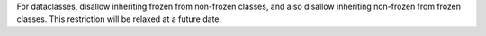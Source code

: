For dataclasses, disallow inheriting frozen from non-frozen classes, and
also disallow inheriting non-frozen from frozen classes. This restriction
will be relaxed at a future date.
